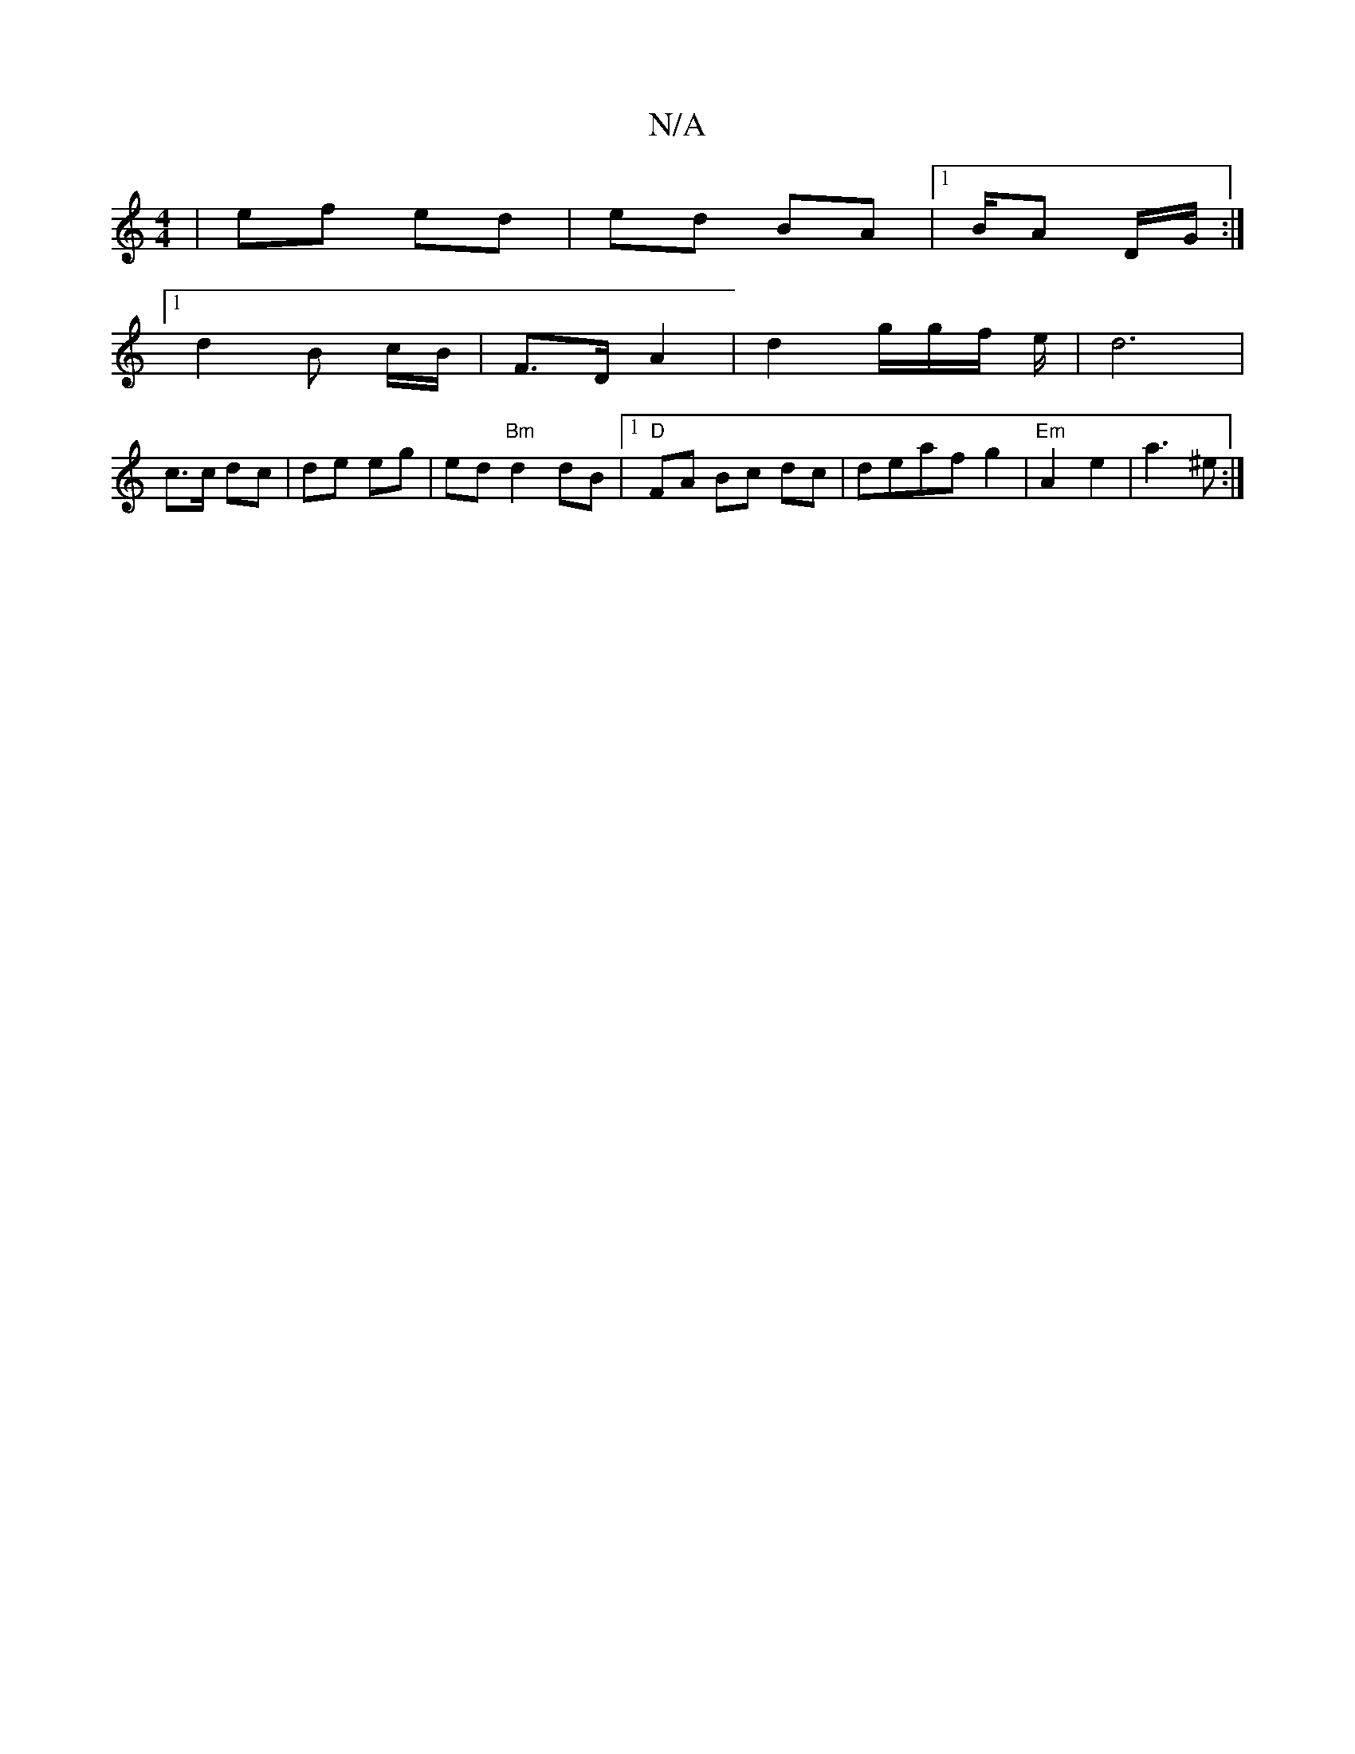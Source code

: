 X:1
T:N/A
M:4/4
R:N/A
K:Cmajor
| ef ed | ed BA |1 B/A D/G/ :|
[1 d2 B c/B/ | F>D A2 | d2 g/g/f/ e/ | d6 |
c>c dc | de eg | ed "Bm"d2 dB|1 "D"FA Bc dc |deaf g2 | "Em"A2- e2 | a3 ^e :|

|: B3 B A
cAABc|d2 B c/d/cA |Bd c>d | eefB | .f